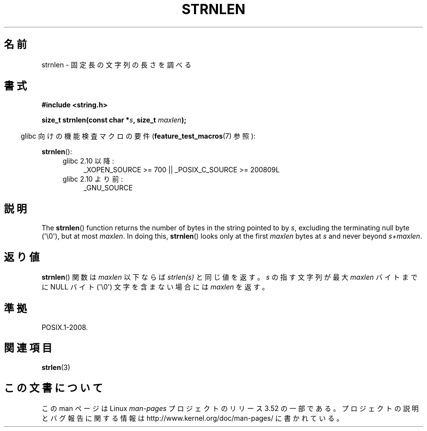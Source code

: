 .\" Copyright (c) Bruno Haible <haible@clisp.cons.org>
.\"
.\" %%%LICENSE_START(GPLv2+_DOC_ONEPARA)
.\" This is free documentation; you can redistribute it and/or
.\" modify it under the terms of the GNU General Public License as
.\" published by the Free Software Foundation; either version 2 of
.\" the License, or (at your option) any later version.
.\" %%%LICENSE_END
.\"
.\" References consulted:
.\"   GNU glibc-2 source code and manual
.\"
.\"*******************************************************************
.\"
.\" This file was generated with po4a. Translate the source file.
.\"
.\"*******************************************************************
.TH STRNLEN 3 2012\-05\-10 GNU "Linux Programmer's Manual"
.SH 名前
strnlen \- 固定長の文字列の長さを調べる
.SH 書式
.nf
\fB#include <string.h>\fP
.sp
\fBsize_t strnlen(const char *\fP\fIs\fP\fB, size_t \fP\fImaxlen\fP\fB);\fP
.fi
.sp
.in -4n
glibc 向けの機能検査マクロの要件 (\fBfeature_test_macros\fP(7)  参照):
.in
.sp
\fBstrnlen\fP():
.PD 0
.ad l
.RS 4
.TP  4
glibc 2.10 以降:
_XOPEN_SOURCE\ >=\ 700 || _POSIX_C_SOURCE\ >=\ 200809L
.TP 
glibc 2.10 より前:
_GNU_SOURCE
.RE
.ad
.PD
.SH 説明
The \fBstrnlen\fP()  function returns the number of bytes in the string pointed
to by \fIs\fP, excluding the terminating null byte (\(aq\e0\(aq), but at most
\fImaxlen\fP.  In doing this, \fBstrnlen\fP()  looks only at the first \fImaxlen\fP
bytes at \fIs\fP and never beyond \fIs+maxlen\fP.
.SH 返り値
\fBstrnlen\fP() 関数は \fImaxlen\fP 以下ならば \fIstrlen(s)\fP と同じ値を返す。
\fIs\fP の指す文字列が最大 \fImaxlen\fP バイトまでに NULL バイト
(\(aq\e0\(aq) 文字を含まない場合には \fImaxlen\fP を返す。
.SH 準拠
POSIX.1\-2008.
.SH 関連項目
\fBstrlen\fP(3)
.SH この文書について
この man ページは Linux \fIman\-pages\fP プロジェクトのリリース 3.52 の一部
である。プロジェクトの説明とバグ報告に関する情報は
http://www.kernel.org/doc/man\-pages/ に書かれている。
